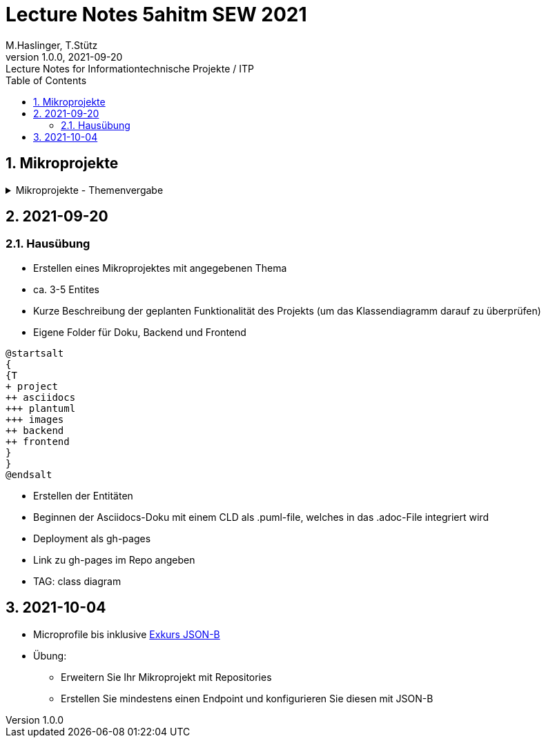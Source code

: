 = Lecture Notes 5ahitm SEW 2021
M.Haslinger, T.Stütz
1.0.0, 2021-09-20: Lecture Notes for Informationtechnische Projekte / ITP
ifndef::imagesdir[:imagesdir: images]
//:toc-placement!:  // prevents the generation of the doc at this position, so it can be printed afterwards
:sourcedir: ../src/main/java
:icons: font
:sectnums:    // Nummerierung der Überschriften / section numbering
:toc: left

//Need this blank line after ifdef, don't know why...
ifdef::backend-html5[]

// https://fontawesome.com/v4.7.0/icons/
//icon:file-text-o[link=https://raw.githubusercontent.com/htl-leonding-college/asciidoctor-docker-template/master/asciidocs/{docname}.adoc] ‏ ‏ ‎
//icon:github-square[link=https://github.com/htl-leonding-college/asciidoctor-docker-template] ‏ ‏ ‎
//icon:home[link=https://htl-leonding.github.io/]
endif::backend-html5[]

// print the toc here (not at the default position)
//toc::[]

== Mikroprojekte



.Mikroprojekte - Themenvergabe
//[%collapsible%open]
[%collapsible]
====
[cols="1,5,5,2"]
|===
|lfd.Nr. |Name |Thema |-

|{counter:usage}
|Besic Meris
|Friedhofsverwaltung
|

|{counter:usage}
|Dorfinger Jonas
|Produktionsbetrieb (Fließband)
|

|{counter:usage}
|Dumfarth Felix
|Centermanager
|

|{counter:usage}
|Ecker Quirin
|Baustellenkoordinator
|

|{counter:usage}
|Edlinger Philipp
|Baumschule
|

|{counter:usage}
|Feichtinger Sarah
|Kochrezepte
|

|{counter:usage}
|Höfler tobias
|Plattenlabel
|

|{counter:usage}
|Kalinke Silvio
|Facility Management
|

|{counter:usage}
|Klausner Florian
|Zooverwaltung
|

|{counter:usage}
|Knogler Simon
|Event-Manager
|

|{counter:usage}
|Mandel Rosalie
|Reisebüro
|

|{counter:usage}
|Primetzhofer Vanessa
|Skischule
|

|{counter:usage}
|Raffeiner Christine
|Tanzschule
|

|{counter:usage}
|Ratzenböck Jakob
|Fitnessstudio
|

|{counter:usage}
|Scholl Sebastian
|Fakturierung
|

|{counter:usage}
|Starka Lukas
|Kfz-Händler
|icon:uncheck[]

|{counter:usage}
|Steigersdorfer Marah
|Friseurladen
|icon:uncheck[]

|{counter:usage}
|Tang Sandy
|Restaurant
|icon:uncheck[]

|{counter:usage}
|Tran Kelly
|Callcenter
|icon:uncheck[]

|{counter:usage}
|Turner Isabel
|Busreisen (inkl Schulbusse)
|

|{counter:usage}
|Weissengruber Nina
|Autovermietung
|

|{counter:usage}
|Wiesinger Jonas
|Parkplatzverwaltung
|icon:uncheck[]

|===

====


== 2021-09-20

=== Hausübung

* Erstellen eines Mikroprojektes mit angegebenen Thema
* ca. 3-5 Entites
* Kurze Beschreibung der geplanten Funktionalität des Projekts (um das Klassendiagramm darauf zu überprüfen)
* Eigene Folder für Doku, Backend und Frontend

[plantuml,folder]
----
@startsalt
{
{T
+ project
++ asciidocs
+++ plantuml
+++ images
++ backend
++ frontend
}
}
@endsalt
----

* Erstellen der Entitäten
* Beginnen der Asciidocs-Doku mit einem CLD als .puml-file, welches in das .adoc-File integriert wird
* Deployment als gh-pages
* Link zu gh-pages im Repo angeben
* TAG: class diagram


== 2021-10-04

* Microprofile bis inklusive https://htl-leonding-example.github.io/udemy-microservices-goncalves/#_excursus_json_b[Exkurs JSON-B]

* Übung:
** Erweitern Sie Ihr Mikroprojekt mit Repositories
** Erstellen Sie mindestens einen Endpoint und konfigurieren Sie diesen mit JSON-B


////
====
Vereinbarung:

Es werden keine Tests durchgeführt. Leistungsbewertung durch:

* mündliche Gespräche
* schriftliche LZK
* Projekte
* Referate!
====



== 2020-09-28

.ToDo
|===
|Wer |Was |Bis wann? |erledigt?

|Stütz
|Liste der Referatsthemen
|5. Okt. 2020
|icon:uncheck[]

|Stütz
|Referatstermine festlegen
|5. Okt. 2020
|icon:uncheck[]

|Stütz
|RevealJs Repo zur Verfügung stellen
|5. Okt. 2020
|icon:uncheck[]

|===

== 2020-10-13
C.Eisserer

=== Observer-Pattern

Theorie: Separation of concerns, loose coupling.
dependency inversion principle kurz erwähnt.

Anhand einer einfachen Quarkus-Anwendung mit 2 Schnittstellentypen (WebSocket, Rest) und einem Service.

.Aufgabe
Die beiden Schnittstellen über Änderungen des Service informieren, ohne zueinander Abhängigkeiten zu entwickeln


== 2020-10-20

=== GIT-Wiederholung

[source,bash]
----
git restore --source=HEAD <file(s)> #<.>
git restore --source=HEAD~1 <file(s)> #<.>
----

<.> Restore des Files vom letzten Commit
<.> Restore des Files vom vorletzten Commit

== 2020-11-10

=== Wiederholung Git

* Branching
* Stashing

=== Projektbesprechungen

* CAMeleon
* Beeyond
* Leonie chatbot

== 2020-11-16

=== Wiederholung Git

==== Merges

* Fast-forward merges
* 3-way merges

Film bis exclusive "9-Three way merges"

== 2020-11-17

* bis inklusive "11-Merge Conflicts"

* nächstes Mal Deployment mit Jib ins Minikube

== 2020-11-17
C.Eisserer

=== Chain-of-Responsibility-Pattern

Beispiel labs/quarkus-cor

Theorie anhand einer manuellen Implementierung, siehe Package at.ac.htlleonding.chainofresp
Praktische Anwendung anhand von jax-rs ContainerRequestFilter, siehe at.ac.htlleonding.filter

== 2020-12-01

* bis exkl. "12 - Graphical Merge Tool"

* Übung
** Ansehen von https://www.youtube.com/watch?v=jEN3D9EN7ss[Branches Commit Pull Request Merge in IntelliJ IDEA and GitHub: Example with Code, window="_blank"]
** Erstellen und dokumentieren (mit Screenshots) eines three-Way-Merges mit IntelliJ-Unterstützung
** Erstellen und dokumentieren des Erstellungsprozesses und des Ergebnisses von JavaDoc
*** recherchieren Sie die möglichen Tags ZB @Author
*** mit Code-Beispielen enthalten
*** Auf Paket-, Klassen- und Methodenebene
*** Ist es möglich (UML-)Images in einem JavaDoc-Dokument zu integrieren. Wie?
* https://stackoverflow.com/questions/22095487/why-is-package-info-java-useful[Why is package-info.java useful?, window="_blank"]
* Abgabe im Classroom: https://classroom.github.com/a/c51t1nvF


* Tipp von Prof. Aberger
** https://stackoverflow.com/questions/13857638/global-custom-exception-handler-in-resteasy[Global custom exception handler in resteasy]

* Batch-Processing
** Abwicklung von long-running jobs
** https://www.oracle.com/technical-resources/articles/java/batch-processing-ee-7.html[An Overview of Batch Processing in Java EE 7.0, window="_blank"]
** https://github.com/quarkusio/quarkus/issues/1505[Batch-processing ist derzeit in Quarkus noch nicht implementiert]




////


